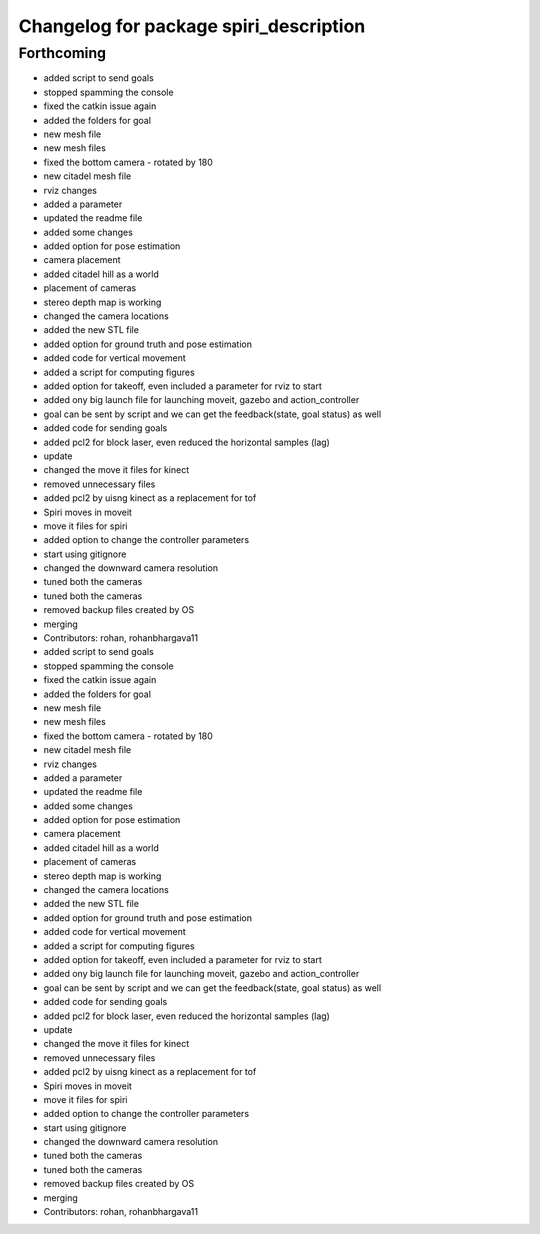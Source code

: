 ^^^^^^^^^^^^^^^^^^^^^^^^^^^^^^^^^^^^^^^
Changelog for package spiri_description
^^^^^^^^^^^^^^^^^^^^^^^^^^^^^^^^^^^^^^^

Forthcoming
-----------
* added script to send goals
* stopped spamming the console
* fixed the catkin issue again
* added the folders for goal
* new mesh file
* new mesh files
* fixed the bottom camera - rotated by 180
* new citadel mesh file
* rviz changes
* added a parameter
* updated the readme file
* added some changes
* added option for pose estimation
* camera placement
* added citadel hill as a world
* placement of cameras
* stereo depth map is working
* changed the camera locations
* added the new STL file
* added option for ground truth and pose estimation
* added code for vertical movement
* added a script for computing figures
* added option for takeoff, even included a parameter for rviz to start
* added ony big launch file for launching moveit, gazebo and action_controller
* goal can be sent by script and we can get the feedback(state, goal status) as well
* added code for sending goals
* added pcl2 for block laser, even reduced the horizontal samples (lag)
* update
* changed the move it files for kinect
* removed unnecessary files
* added pcl2 by uisng kinect as a replacement for tof
* Spiri moves in moveit
* move it files for spiri
* added option to change the controller parameters
* start using gitignore
* changed the downward camera resolution
* tuned both the cameras
* tuned both the cameras
* removed backup files created by OS
* merging
* Contributors: rohan, rohanbhargava11

* added script to send goals
* stopped spamming the console
* fixed the catkin issue again
* added the folders for goal
* new mesh file
* new mesh files
* fixed the bottom camera - rotated by 180
* new citadel mesh file
* rviz changes
* added a parameter
* updated the readme file
* added some changes
* added option for pose estimation
* camera placement
* added citadel hill as a world
* placement of cameras
* stereo depth map is working
* changed the camera locations
* added the new STL file
* added option for ground truth and pose estimation
* added code for vertical movement
* added a script for computing figures
* added option for takeoff, even included a parameter for rviz to start
* added ony big launch file for launching moveit, gazebo and action_controller
* goal can be sent by script and we can get the feedback(state, goal status) as well
* added code for sending goals
* added pcl2 for block laser, even reduced the horizontal samples (lag)
* update
* changed the move it files for kinect
* removed unnecessary files
* added pcl2 by uisng kinect as a replacement for tof
* Spiri moves in moveit
* move it files for spiri
* added option to change the controller parameters
* start using gitignore
* changed the downward camera resolution
* tuned both the cameras
* tuned both the cameras
* removed backup files created by OS
* merging
* Contributors: rohan, rohanbhargava11
